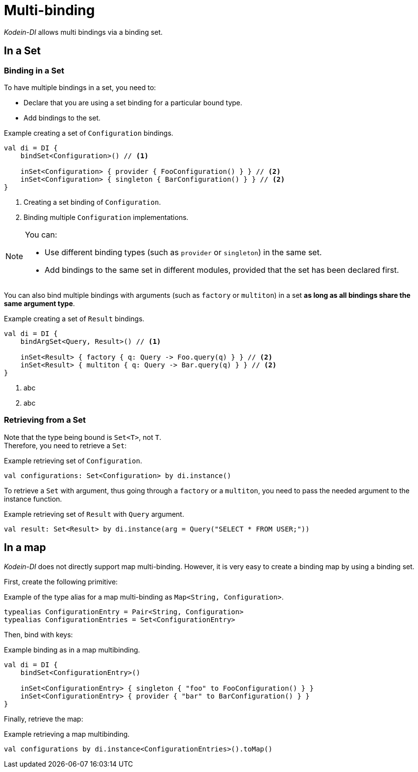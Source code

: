 
= Multi-binding

_Kodein-DI_ allows multi bindings via a binding set.


[[set-bindings]]
== In a Set

=== Binding in a Set

To have multiple bindings in a set, you need to:

* Declare that you are using a set binding for a particular bound type.
* Add bindings to the set.

[source,kotlin]
.Example creating a set of `Configuration` bindings.
----
val di = DI {
    bindSet<Configuration>() // <1>

    inSet<Configuration> { provider { FooConfiguration() } } // <2>
    inSet<Configuration> { singleton { BarConfiguration() } } // <2>
}
----
<1> Creating a set binding of `Configuration`.
<2> Binding multiple `Configuration` implementations.

[NOTE]
====
You can:

* Use different binding types (such as `provider` or `singleton`) in the same set.
* Add bindings to the same set in different modules, provided that the set has been declared first.
====

You can also bind multiple bindings with arguments (such as `factory` or `multiton`) in a set *as long as all bindings share the same argument type*.

[source,kotlin]
.Example creating a set of `Result` bindings.
----
val di = DI {
    bindArgSet<Query, Result>() // <1>

    inSet<Result> { factory { q: Query -> Foo.query(q) } } // <2>
    inSet<Result> { multiton { q: Query -> Bar.query(q) } } // <2>
}
----
<1> abc
<2> abc

=== Retrieving from a Set

Note that the type being bound is `Set<T>`, not `T`. +
Therefore, you need to retrieve a `Set`:

[source,kotlin]
.Example retrieving set of `Configuration`.
----
val configurations: Set<Configuration> by di.instance()
----

To retrieve a `Set` with argument, thus going through a `factory` or a `multiton`, you need to pass the needed argument to the instance function.

[source,kotlin]
.Example retrieving set of `Result` with `Query` argument.
----
val result: Set<Result> by di.instance(arg = Query("SELECT * FROM USER;"))
----

== In a map

_Kodein-DI_ does not directly support map multi-binding.
However, it is very easy to create a binding map by using a binding set.

First, create the following primitive:

[source,kotlin]
.Example of the type alias for a map multi-binding as `Map<String, Configuration>`.
----
typealias ConfigurationEntry = Pair<String, Configuration>
typealias ConfigurationEntries = Set<ConfigurationEntry>
----

Then, bind with keys:

[source,kotlin]
.Example binding as in a map multibinding.
----
val di = DI {
    bindSet<ConfigurationEntry>()

    inSet<ConfigurationEntry> { singleton { "foo" to FooConfiguration() } }
    inSet<ConfigurationEntry> { provider { "bar" to BarConfiguration() } }
}
----

Finally, retrieve the map:

[source,kotlin]
.Example retrieving a map multibinding.
----
val configurations by di.instance<ConfigurationEntries>().toMap()
----

